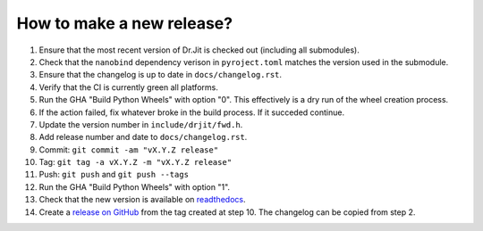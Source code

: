 How to make a new release?
--------------------------

1. Ensure that the most recent version of Dr.Jit is checked out (including all
   submodules).

2. Check that the ``nanobind`` dependency verison in ``pyroject.toml`` matches
   the version used in the submodule.

3. Ensure that the changelog is up to date in ``docs/changelog.rst``.

4. Verify that the CI is currently green all platforms.

5. Run the GHA "Build Python Wheels" with option "0". This effectively is a dry
   run of the wheel creation process.

6. If the action failed, fix whatever broke in the build process. If it succeded
   continue.

7. Update the version number in ``include/drjit/fwd.h``.

8. Add release number and date to ``docs/changelog.rst``.

9. Commit: ``git commit -am "vX.Y.Z release"``

10. Tag: ``git tag -a vX.Y.Z -m "vX.Y.Z release"``

11. Push: ``git push`` and ``git push --tags``

12. Run the GHA "Build Python Wheels" with option "1".

13. Check that the new version is available on
    `readthedocs <https://drjit.readthedocs.io/>`__.

14. Create a `release on GitHub <https://github.com/mitsuba-renderer/drjit/releases/new>`__
    from the tag created at step 10. The changelog can be copied from step 2.

